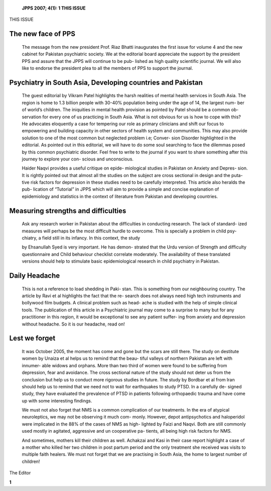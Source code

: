    **JPPS 2007; 4(1): 1 THIS ISSUE**

THIS ISSUE

The new face of PPS
===================

   The message from the new president Prof. Riaz Bhatti inaugurates the
   first issue for volume 4 and the new cabinet for Pakistan psychiatric
   society. We at the editorial board appreciate the support by the
   president PPS and assure that the JPPS will continue to be pub-
   lished as high quality scientific journal. We will also like to
   endorse the president plea to all the members of PPS to support the
   journal.

Psychiatry in South Asia, Developing countries and Pakistan
===========================================================

   The guest editorial by Vikram Patel highlights the harsh realities of
   mental health services in South Asia. The region is home to 1.3
   billion people with 30-40% population being under the age of 14, the
   largest num- ber of world’s children. The iniquities in mental health
   provision as pointed by Patel should be a common ob- servation for
   every one of us practicing in South Asia. What is not obvious for us
   is how to cope with this? He advocates eloquently a case for
   tempering our role as primary clinicians and shift our focus to
   empowering and building capacity in other sectors of health system
   and communities. This may also provide solution to one of the most
   common but neglected problem i.e; Conver- sion Disorder highlighted
   in the editorial. As pointed out in this editorial, we will have to
   do some soul searching to face the dilemmas posed by this common
   psychiatric disorder. Feel free to write to the journal if you want
   to share something after this journey to explore your con- scious and
   unconscious.

   Haider Naqvi provides a useful critique on epide- miological studies
   in Pakistan on Anxiety and Depres- sion. It is rightly pointed out
   that almost all the studies on the subject are cross sectional in
   design and the puta- tive risk factors for depression in these
   studies need to be carefully interpreted. This article also heralds
   the pub- lication of “Tutorial” in JPPS which will aim to provide a
   simple and concise explanation of epidemiology and statistics in the
   context of literature from Pakistan and developing countries.

Measuring strengths and difficulties
====================================

   Ask any research worker in Pakistan about the difficulties in
   conducting research. The lack of standard- ized measures will perhaps
   be the most difficult hurdle to overcome. This is specially a problem
   in child psy- chiatry, a field still in its infancy. In this context,
   the study

   by Ehsanullah Syed is very important. He has demon- strated that the
   Urdu version of Strength and difficulty questionnaire and Child
   behaviour checklist correlate moderately. The availability of these
   translated versions should help to stimulate basic epidemiological
   research in child psychiatry in Pakistan.

Daily Headache
==============

   This is not a reference to load shedding in Paki- stan. This is
   something from our neighbouring country. The article by Ravi et al
   highlights the fact that the re- search does not always need high
   tech instruments and bollywood film budgets. A clinical problem such
   as head- ache is studied with the help of simple clinical tools. The
   publication of this article in a Psychiatric journal may come to a
   surprise to many but for any practitioner in this region, it would be
   exceptional to see any patient suffer- ing from anxiety and
   depression without headache. So it is our headache, read on!

Lest we forget
==============

   It was October 2005, the moment has come and gone but the scars are
   still there. The study on destitute women by Unaiza et al helps us to
   remind that the beau- tiful valleys of northern Pakistan are left
   with innumer- able widows and orphans. More than two third of women
   were found to be suffering from depression, fear and avoidance. The
   cross sectional nature of the study should not deter us from the
   conclusion but help us to conduct more rigorous studies in future.
   The study by Bordbar et al from Iran should help us to remind that we
   need not to wait for earthquakes to study PTSD. In a carefully de-
   signed study, they have evaluated the prevalence of PTSD in patients
   following orthopaedic trauma and have come up with some interesting
   findings.

   We must not also forget that NMS is a common complication of our
   treatments. In the era of atypical neuroleptics, we may not be
   observing it much com- monly. However, depot antipsychotics and
   haloperidol were implicated in the 88% of the cases of NMS as high-
   lighted by Faizi and Naqvi. Both are still commonly used mostly in
   agitated, aggressive and un cooperative pa- tients, all being high
   risk factors for NMS.

   And sometimes, mothers kill their children as well. Achakzai and Kasi
   in their case report highlight a case of a mother who killed her two
   children in post partum period and the only treatment she received
   was visits to multiple faith healers. We must not forget that we are
   practising in South Asia, the home to largest number of children!

The Editor

**1**
